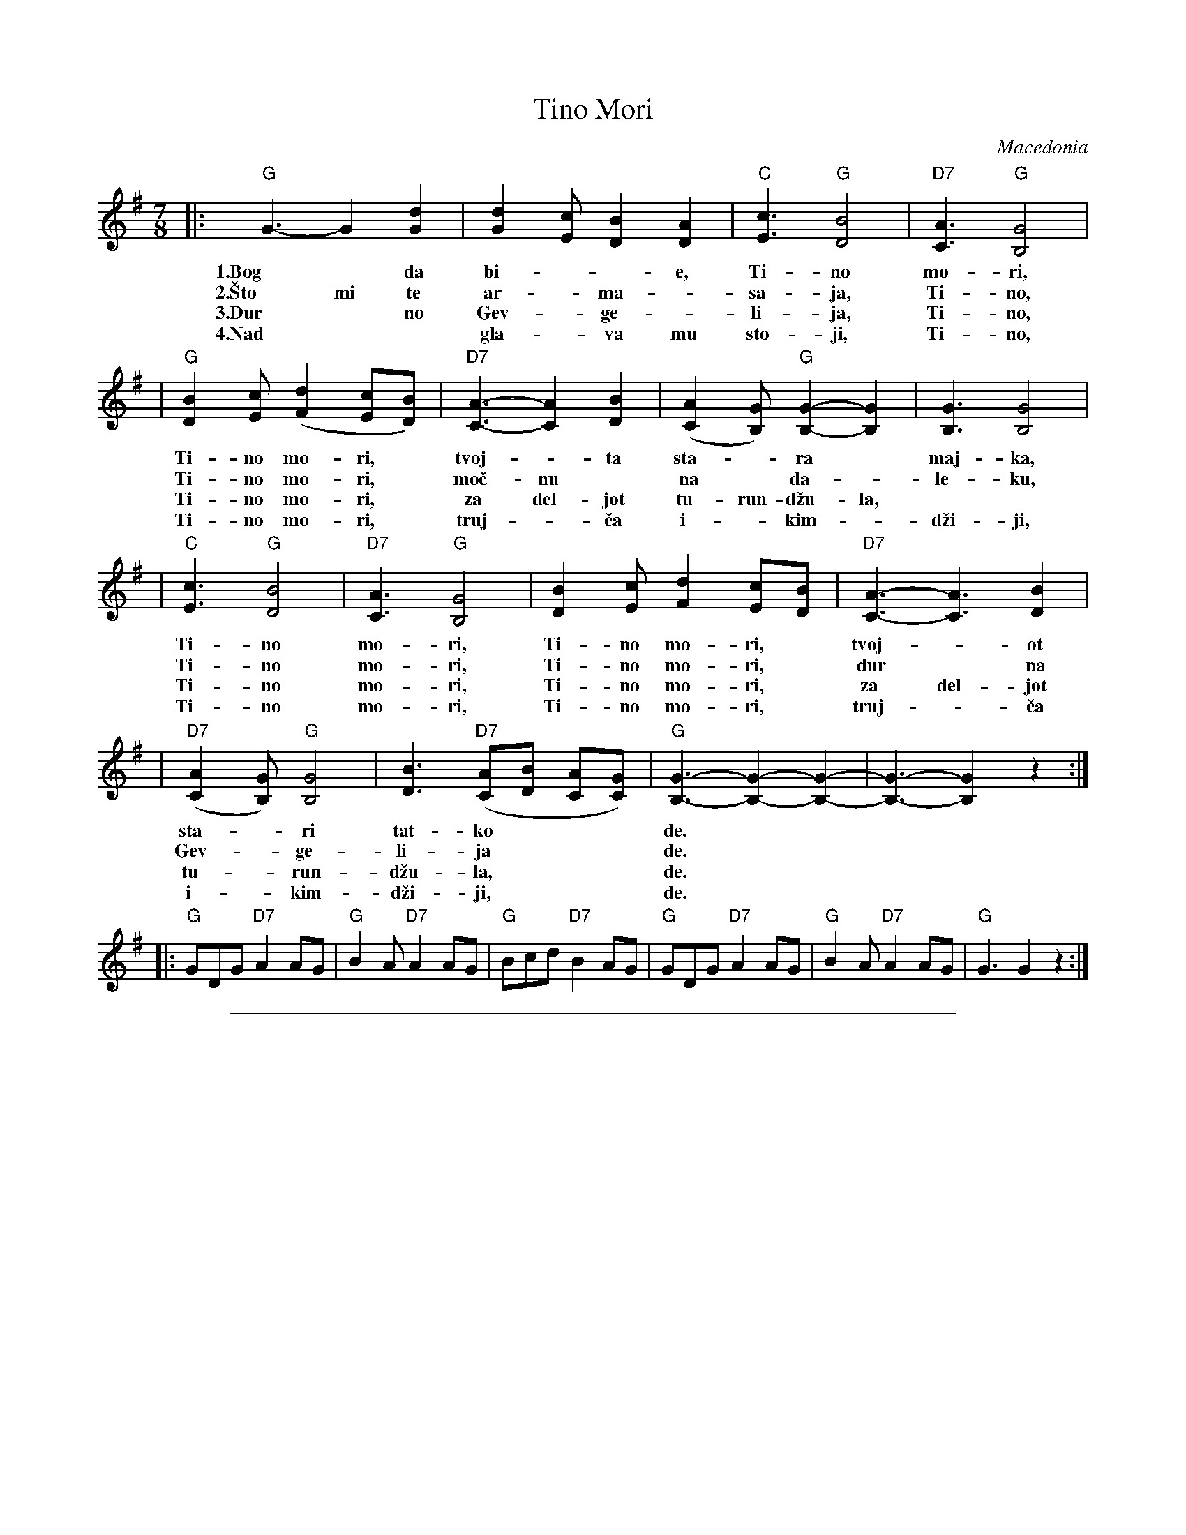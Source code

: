 
X: 1
T: Tino Mori
O: Macedonia
S: Deborah Jones ,1982 Vancouver Folk Dance Club
Z: Chords modified by John Chambers
M: 7/8
L: 1/8
K: G
|: "G"G3-G2 [G2d2] | [G2d2] [Ec] [D2B2] [D2A2] | "C"[E3c3]  "G"[D4B4] | "D7"[C3A3] "G"[B,4G4] |
w: 1.Bog* da bi-**e, Ti-no mo-ri,
w: 2.\vSto mi te ar-*ma-*sa-ja, Ti-no,
w: 3.Dur* no Gev-*ge-*li-ja, Ti-no,
w: 4.Nad** gla-*va mu sto-ji, Ti-no,
| "G"[D2B2] [Ec]  ([F2d2] [Ec][DB]) | "D7"[C3-A3-][C2A2] [D2B2]| ([C2A2] [B,G]) "G"[B,2-G2-][B,2G2] | [B,3G3] [B,4G4]|
w: Ti-no mo-ri,* tvoj-*ta sta-*ra* maj-ka,
w: Ti-no mo-ri,* mo\vc-nu* na* da-*le-ku,
w: Ti-no mo-ri,* za del-jot tu-run-d\vzu-la,
w: Ti-no mo-ri,* truj-*\vca i-*kim-*d\vzi-ji,
| "C"[E3c3]  "G"[D4B4] | "D7"[C3A3]  "G"[B,4G4] | [D2B2] [Ec] [F2d2] [Ec][DB] | "D7"[C3-A3-][C3A3] [D2B2]|
w: Ti-no mo-ri, Ti-no mo-ri,* tvoj-*ot
w: Ti-no mo-ri, Ti-no mo-ri,* dur* na
w: Ti-no mo-ri, Ti-no mo-ri,* za del-jot
w: Ti-no mo-ri, Ti-no mo-ri,* truj-*\vca
| "D7"([C2A2] [B,G]) "G"[B,4G4]| [D3B3] "D7"([CA][DB] [CA][CG]) | "G"[B,3-G3-][B,2-G2-][B,2-G2-] | [B,3-G3-] [B,2G2] z2 :|
w: sta-*ri tat-ko*** de.
w: Gev-*ge-li-ja*** de.
w: tu-*run-d\vzu-la,*** de.
w: i-*kim-d\vzi-ji,*** de.
|: "G"GDG  "D7"A2 AG | "G"B2 A "D7"A2 AG| "G"Bcd "D7"B2 AG | "G"GDG "D7"A2 AG | "G"B2 A "D7"A2 AG | "G"G3 G2 z2 :|

%%sep 1 1 500

X: 1
%%staffsep 40
T: Tino Mori
O: Macedonia
S: Deborah Jones ,1982 Vancouver Folk Dance Club
Z: Chords modified by John Chambers
M: 7/8
L: 1/8
K: A
|: "A"A3-A2 [A2e2] | [A2e2] [Fd] [E2c2] [E2B2] | "D"[F3d3]  "A"[E4c4] | "E7"[D3B3] "A"[C4A4] |
| [E2c2] [Fd]  [G2e2] [Fd][Ec] | "E7"[D3-B3-][D2B2] [E2c2]| [D2B2] [CA] "A"[C2-A2-][C2A2] | [C3A3] [C4A4]|
| "D"[F3d3]  "A"[E4c4] | "E7"[D3B3]  "A"[C4A4] | [E2c2] [Fd] [G2e2] [Fd][Ec] | "E7"[D3-B3-][D3B3] [E2c2]|
| [D2B2] [CA] "A"[C4A4]| [E3c3] "E7"[DB][Ec] [DB][DA] | [C3-A3-][C2-A2-][C2-A2-] | [C3-A3-] [C2A2] z2 :|
|: "A"AEA  "E7"B2 BA | "A"c2 B "E7"B2 BA| cde "E7"c2 BA | "A"AEA "E7"B2 BA | c2 B "E7"B2 BA | "A"A3 A2 z2 :|
